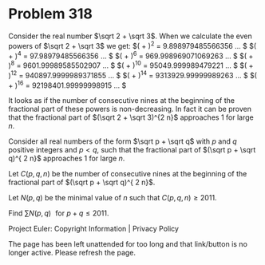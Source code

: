 *   Problem 318

   Consider the real number $\sqrt 2 + \sqrt 3$.
   When we calculate the even powers of $\sqrt 2 + \sqrt 3$ we get:
   $(\sqrt 2 + \sqrt 3)^2 = 9.898979485566356 \dots $
   $(\sqrt 2 + \sqrt 3)^4 = 97.98979485566356 \dots $
   $(\sqrt 2 + \sqrt 3)^6 = 969.998969071069263 \dots $
   $(\sqrt 2 + \sqrt 3)^8 = 9601.99989585502907 \dots $
   $(\sqrt 2 + \sqrt 3)^{10} = 95049.999989479221 \dots $
   $(\sqrt 2 + \sqrt 3)^{12} = 940897.9999989371855 \dots $
   $(\sqrt 2 + \sqrt 3)^{14} = 9313929.99999989263 \dots $
   $(\sqrt 2 + \sqrt 3)^{16} = 92198401.99999998915 \dots $

   It looks as if the number of consecutive nines at the beginning of the
   fractional part of these powers is non-decreasing.
   In fact it can be proven that the fractional part of $(\sqrt 2 + \sqrt
   3)^{2 n}$ approaches $1$ for large $n$.

   Consider all real numbers of the form $\sqrt p + \sqrt q$ with $p$ and $q$
   positive integers and $p < q$, such that the fractional part of $(\sqrt p
   + \sqrt q)^{ 2 n}$ approaches $1$ for large $n$.

   Let $C(p,q,n)$ be the number of consecutive nines at the beginning of the
   fractional part of $(\sqrt p + \sqrt q)^{ 2 n}$.

   Let $N(p,q)$ be the minimal value of $n$ such that $C(p,q,n) \ge 2011$.

   Find $\displaystyle \sum N(p,q) \,\, \text{ for } p+q \le 2011$.

   Project Euler: Copyright Information | Privacy Policy

   The page has been left unattended for too long and that link/button is no
   longer active. Please refresh the page.
